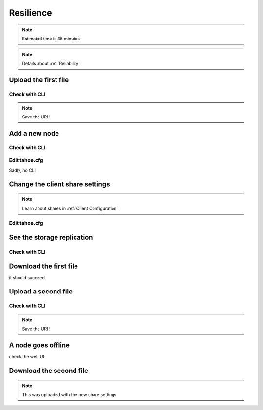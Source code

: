==========
Resilience
==========

.. note:: Estimated time is 35 minutes


.. note:: Details about :ref:`Reliability`

Upload the first file
=====================

Check with CLI
---------------

.. note:: Save the URI !



Add a new node
===============

Check with CLI
------------------

Edit tahoe.cfg
----------------

Sadly, no CLI

Change the client share settings
================================

.. note:: Learn about shares in :ref:`Client Configuration`

Edit tahoe.cfg
--------------

See the storage replication
===========================

Check with CLI
------------------


Download the first file
=======================

it should succeed

Upload a second file
=====================

Check with CLI
------------------

.. note:: Save the URI !

A node goes offline
===================

check the web UI

Download the second file
=========================

.. note:: This was uploaded with the new share settings